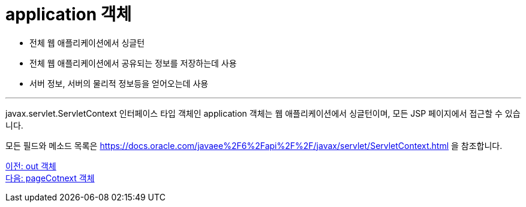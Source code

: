 = application 객체

* 전체 웹 애플리케이션에서 싱글턴
* 전체 웹 애플리케이션에서 공유되는 정보를 저장하는데 사용
* 서버 정보, 서버의 물리적 정보등을 얻어오는데 사용

---

javax.servlet.ServletContext 인터페이스 타입 객체인 application 객체는 웹 애플리케이션에서 싱글턴이며, 모든 JSP 페이지에서 접근할 수 있습니다.

모든 필드와 메소드 목록은 https://docs.oracle.com/javaee%2F6%2Fapi%2F%2F/javax/servlet/ServletContext.html 을 참조합니다.

link:./12_out.adoc[이전: out 객체] +
link:./14_pageContext.adoc[다음: pageCotnext 객체]